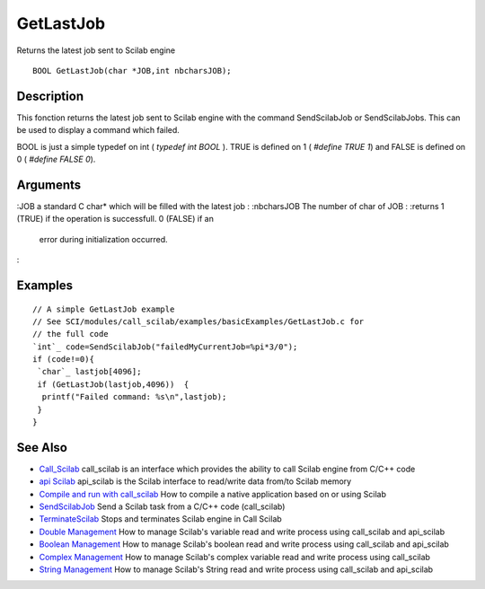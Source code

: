 


GetLastJob
==========

Returns the latest job sent to Scilab engine


::

    BOOL GetLastJob(char *JOB,int nbcharsJOB);




Description
~~~~~~~~~~~

This fonction returns the latest job sent to Scilab engine with the
command SendScilabJob or SendScilabJobs. This can be used to display a
command which failed.

BOOL is just a simple typedef on int ( `typedef int BOOL` ). TRUE is
defined on 1 ( `#define TRUE 1`) and FALSE is defined on 0 ( `#define
FALSE 0`).



Arguments
~~~~~~~~~

:JOB a standard C char* which will be filled with the latest job
: :nbcharsJOB The number of char of JOB
: :returns 1 (TRUE) if the operation is successfull. 0 (FALSE) if an
  error during initialization occurred.
:



Examples
~~~~~~~~


::

    // A simple GetLastJob example
    // See SCI/modules/call_scilab/examples/basicExamples/GetLastJob.c for 
    // the full code
    `int`_ code=SendScilabJob("failedMyCurrentJob=%pi*3/0");
    if (code!=0){
     `char`_ lastjob[4096];
     if (GetLastJob(lastjob,4096))  {
      printf("Failed command: %s\n",lastjob);
     }
    }




See Also
~~~~~~~~


+ `Call_Scilab`_ call_scilab is an interface which provides the
  ability to call Scilab engine from C/C++ code
+ `api Scilab`_ api_scilab is the Scilab interface to read/write data
  from/to Scilab memory
+ `Compile and run with call_scilab`_ How to compile a native
  application based on or using Scilab
+ `SendScilabJob`_ Send a Scilab task from a C/C++ code (call_scilab)
+ `TerminateScilab`_ Stops and terminates Scilab engine in Call Scilab
+ `Double Management`_ How to manage Scilab's variable read and write
  process using call_scilab and api_scilab
+ `Boolean Management`_ How to manage Scilab's boolean read and write
  process using call_scilab and api_scilab
+ `Complex Management`_ How to manage Scilab's complex variable read
  and write process using call_scilab
+ `String Management`_ How to manage Scilab's String read and write
  process using call_scilab and api_scilab


.. _Double Management: DoubleManagement_callscilab.html
.. _Call_Scilab: call_scilab.html
.. _api Scilab: api_scilab.html
.. _Boolean Management: BooleanManagement_callscilab.html
.. _Compile and run with call_scilab: compile_and_run_call_scilab.html
.. _String Management: StringManagement_callscilab.html
.. _TerminateScilab: TerminateScilab.html
.. _SendScilabJob: SendScilabJob.html
.. _Complex Management: ComplexManagement_callscilab.html


